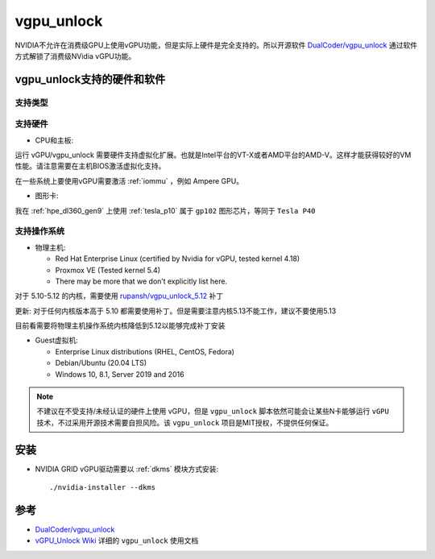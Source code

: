 .. _vgpu_unlock:

==================
vgpu_unlock
==================

NVIDIA不允许在消费级GPU上使用vGPU功能，但是实际上硬件是完全支持的。所以开源软件 `DualCoder/vgpu_unlock <https://github.com/DualCoder/vgpu_unlock>`_ 通过软件方式解锁了消费级NVidia vGPU功能。

vgpu_unlock支持的硬件和软件
============================

支持类型
--------------------

.. csv-table:: vgpu_unlock支持类型
   :file: vgpu_unlock/vgpu_unlock_types.csv
   :widths: 15, 15, 20, 10, 20, 20
   :header-rows: 1

支持硬件
------------

- CPU和主板:

运行 vGPU/vgpu_unlock 需要硬件支持虚拟化扩展。也就是Intel平台的VT-X或者AMD平台的AMD-V。这样才能获得较好的VM性能。请注意需要在主机BIOS激活虚拟化支持。

在一些系统上要使用vGPU需要激活 :ref:`iommu` ，例如 Ampere GPU。

- 图形卡:

.. csv-table:: vgpu_unlock支持图形卡
   :file: vgpu_unlock/vgpu_unlock_graphics_cards.csv
   :widths: 30, 30, 40
   :header-rows: 1

我在 :ref:`hpe_dl360_gen9` 上使用 :ref:`tesla_p10` 属于 ``gp102`` 图形芯片，等同于 ``Tesla P40``

支持操作系统
---------------

- 物理主机:

  - Red Hat Enterprise Linux (certified by Nvidia for vGPU, tested kernel 4.18)
  - Proxmox VE (Tested kernel 5.4)
  - There may be more that we don’t explicitly list here.

对于 5.10-5.12 的内核，需要使用 `rupansh/vgpu_unlock_5.12 <https://github.com/rupansh/vgpu_unlock_5.12>`_ 补丁

更新: 对于任何内核版本高于 5.10 都需要使用补丁。但是需要注意内核5.13不能工作，建议不要使用5.13

目前看需要将物理主机操作系统内核降低到5.12以能够完成补丁安装

- Guest虚拟机:

  - Enterprise Linux distributions (RHEL, CentOS, Fedora)
  - Debian/Ubuntu (20.04 LTS)
  - Windows 10, 8.1, Server 2019 and 2016

.. note::

   不建议在不受支持/未经认证的硬件上使用 vGPU，但是 ``vgpu_unlock`` 脚本依然可能会让某些N卡能够运行 ``vGPU`` 技术，不过采用开源技术需要自担风险。该 ``vgpu_unlock`` 项目是MIT授权，不提供任何保证。

安装
========

- NVIDIA GRID vGPU驱动需要以 :ref:`dkms` 模块方式安装::

   ./nvidia-installer --dkms

参考
======

- `DualCoder/vgpu_unlock <https://github.com/DualCoder/vgpu_unlock>`_ 
- `vGPU_Unlock Wiki <https://docs.google.com/document/d/1pzrWJ9h-zANCtyqRgS7Vzla0Y8Ea2-5z2HEi4X75d2Q>`_ 详细的 ``vgpu_unlock`` 使用文档
